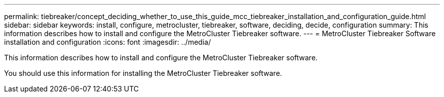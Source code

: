 ---
permalink: tiebreaker/concept_deciding_whether_to_use_this_guide_mcc_tiebreaker_installation_and_configuration_guide.html
sidebar: sidebar
keywords: install, configure, metrocluster, tiebreaker, software, deciding, decide, configuration
summary: This information describes how to install and configure the MetroCluster Tiebreaker software.
---
= MetroCluster Tiebreaker Software installation and configuration
:icons: font
:imagesdir: ../media/

[.lead]
This information describes how to install and configure the MetroCluster Tiebreaker software.

You should use this information for installing the MetroCluster Tiebreaker software.

// BURT 1448684, 01 FEB 2022
